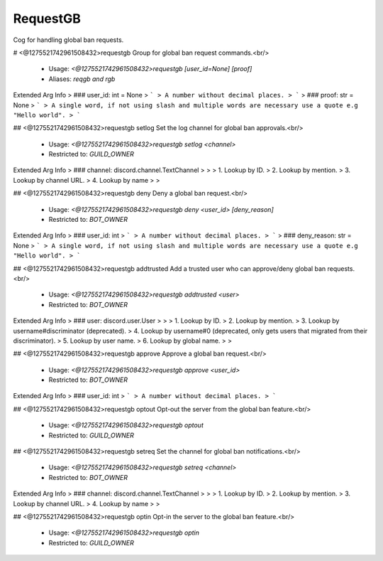 RequestGB
=========

Cog for handling global ban requests.

# <@1275521742961508432>requestgb
Group for global ban request commands.<br/>
 - Usage: `<@1275521742961508432>requestgb [user_id=None] [proof]`
 - Aliases: `reqgb and rgb`
Extended Arg Info
> ### user_id: int = None
> ```
> A number without decimal places.
> ```
> ### proof: str = None
> ```
> A single word, if not using slash and multiple words are necessary use a quote e.g "Hello world".
> ```


## <@1275521742961508432>requestgb setlog
Set the log channel for global ban approvals.<br/>
 - Usage: `<@1275521742961508432>requestgb setlog <channel>`
 - Restricted to: `GUILD_OWNER`
Extended Arg Info
> ### channel: discord.channel.TextChannel
> 
> 
>     1. Lookup by ID.
>     2. Lookup by mention.
>     3. Lookup by channel URL.
>     4. Lookup by name
> 
>     


## <@1275521742961508432>requestgb deny
Deny a global ban request.<br/>
 - Usage: `<@1275521742961508432>requestgb deny <user_id> [deny_reason]`
 - Restricted to: `BOT_OWNER`
Extended Arg Info
> ### user_id: int
> ```
> A number without decimal places.
> ```
> ### deny_reason: str = None
> ```
> A single word, if not using slash and multiple words are necessary use a quote e.g "Hello world".
> ```


## <@1275521742961508432>requestgb addtrusted
Add a trusted user who can approve/deny global ban requests.<br/>
 - Usage: `<@1275521742961508432>requestgb addtrusted <user>`
 - Restricted to: `BOT_OWNER`
Extended Arg Info
> ### user: discord.user.User
> 
> 
>     1. Lookup by ID.
>     2. Lookup by mention.
>     3. Lookup by username#discriminator (deprecated).
>     4. Lookup by username#0 (deprecated, only gets users that migrated from their discriminator).
>     5. Lookup by user name.
>     6. Lookup by global name.
> 
>     


## <@1275521742961508432>requestgb approve
Approve a global ban request.<br/>
 - Usage: `<@1275521742961508432>requestgb approve <user_id>`
 - Restricted to: `BOT_OWNER`
Extended Arg Info
> ### user_id: int
> ```
> A number without decimal places.
> ```


## <@1275521742961508432>requestgb optout
Opt-out the server from the global ban feature.<br/>
 - Usage: `<@1275521742961508432>requestgb optout`
 - Restricted to: `GUILD_OWNER`


## <@1275521742961508432>requestgb setreq
Set the channel for global ban notifications.<br/>
 - Usage: `<@1275521742961508432>requestgb setreq <channel>`
 - Restricted to: `BOT_OWNER`
Extended Arg Info
> ### channel: discord.channel.TextChannel
> 
> 
>     1. Lookup by ID.
>     2. Lookup by mention.
>     3. Lookup by channel URL.
>     4. Lookup by name
> 
>     


## <@1275521742961508432>requestgb optin
Opt-in the server to the global ban feature.<br/>
 - Usage: `<@1275521742961508432>requestgb optin`
 - Restricted to: `GUILD_OWNER`


